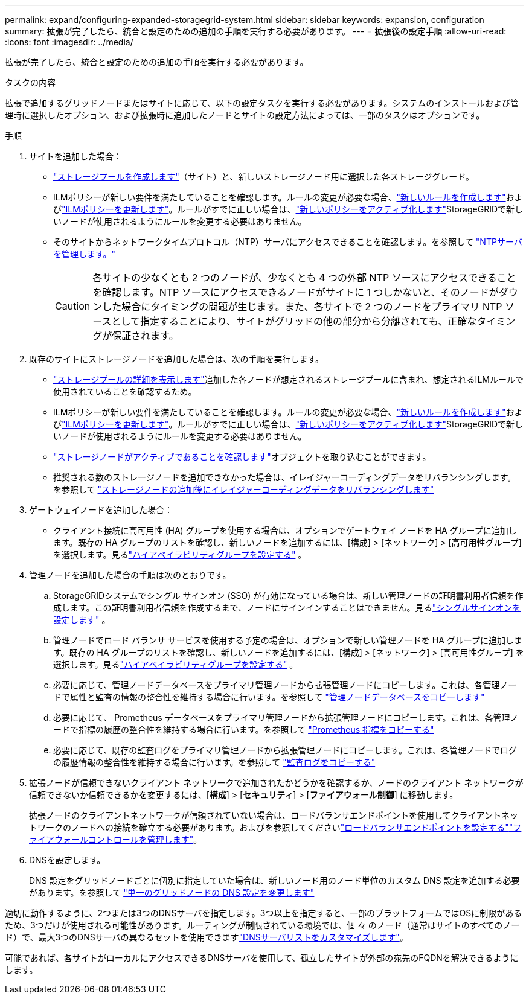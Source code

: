 ---
permalink: expand/configuring-expanded-storagegrid-system.html 
sidebar: sidebar 
keywords: expansion, configuration 
summary: 拡張が完了したら、統合と設定のための追加の手順を実行する必要があります。 
---
= 拡張後の設定手順
:allow-uri-read: 
:icons: font
:imagesdir: ../media/


[role="lead"]
拡張が完了したら、統合と設定のための追加の手順を実行する必要があります。

.タスクの内容
拡張で追加するグリッドノードまたはサイトに応じて、以下の設定タスクを実行する必要があります。システムのインストールおよび管理時に選択したオプション、および拡張時に追加したノードとサイトの設定方法によっては、一部のタスクはオプションです。

.手順
. サイトを追加した場合：
+
** link:../ilm/creating-storage-pool.html["ストレージプールを作成します"]（サイト）と、新しいストレージノード用に選択した各ストレージグレード。
** ILMポリシーが新しい要件を満たしていることを確認します。ルールの変更が必要な場合、link:../ilm/access-create-ilm-rule-wizard.html["新しいルールを作成します"]およびlink:../ilm/creating-ilm-policy.html["ILMポリシーを更新します"]。ルールがすでに正しい場合は、link:../ilm/creating-ilm-policy.html#activate-ilm-policy["新しいポリシーをアクティブ化します"]StorageGRIDで新しいノードが使用されるようにルールを変更する必要はありません。
** そのサイトからネットワークタイムプロトコル（NTP）サーバにアクセスできることを確認します。を参照して link:../maintain/configuring-ntp-servers.html["NTPサーバを管理します。"]
+

CAUTION: 各サイトの少なくとも 2 つのノードが、少なくとも 4 つの外部 NTP ソースにアクセスできることを確認します。NTP ソースにアクセスできるノードがサイトに 1 つしかないと、そのノードがダウンした場合にタイミングの問題が生じます。また、各サイトで 2 つのノードをプライマリ NTP ソースとして指定することにより、サイトがグリッドの他の部分から分離されても、正確なタイミングが保証されます。



. 既存のサイトにストレージノードを追加した場合は、次の手順を実行します。
+
** link:../ilm/viewing-storage-pool-details.html["ストレージプールの詳細を表示します"]追加した各ノードが想定されるストレージプールに含まれ、想定されるILMルールで使用されていることを確認するため。
** ILMポリシーが新しい要件を満たしていることを確認します。ルールの変更が必要な場合、link:../ilm/access-create-ilm-rule-wizard.html["新しいルールを作成します"]およびlink:../ilm/creating-ilm-policy.html["ILMポリシーを更新します"]。ルールがすでに正しい場合は、link:../ilm/creating-ilm-policy.html#activate-ilm-policy["新しいポリシーをアクティブ化します"]StorageGRIDで新しいノードが使用されるようにルールを変更する必要はありません。
** link:verifying-storage-node-is-active.html["ストレージノードがアクティブであることを確認します"]オブジェクトを取り込むことができます。
** 推奨される数のストレージノードを追加できなかった場合は、イレイジャーコーディングデータをリバランシングします。を参照して link:rebalancing-erasure-coded-data-after-adding-storage-nodes.html["ストレージノードの追加後にイレイジャーコーディングデータをリバランシングします"]


. ゲートウェイノードを追加した場合：
+
** クライアント接続に高可用性 (HA) グループを使用する場合は、オプションでゲートウェイ ノードを HA グループに追加します。既存の HA グループのリストを確認し、新しいノードを追加するには、[構成] > [ネットワーク] > [高可用性グループ] を選択します。見るlink:../admin/configure-high-availability-group.html["ハイアベイラビリティグループを設定する"] 。


. 管理ノードを追加した場合の手順は次のとおりです。
+
.. StorageGRIDシステムでシングル サインオン (SSO) が有効になっている場合は、新しい管理ノードの証明書利用者信頼を作成します。この証明書利用者信頼を作成するまで、ノードにサインインすることはできません。見るlink:../admin/configure-sso.html["シングルサインオンを設定します"] 。
.. 管理ノードでロード バランサ サービスを使用する予定の場合は、オプションで新しい管理ノードを HA グループに追加します。既存の HA グループのリストを確認し、新しいノードを追加するには、[構成] > [ネットワーク] > [高可用性グループ] を選択します。見るlink:../admin/configure-high-availability-group.html["ハイアベイラビリティグループを設定する"] 。
.. 必要に応じて、管理ノードデータベースをプライマリ管理ノードから拡張管理ノードにコピーします。これは、各管理ノードで属性と監査の情報の整合性を維持する場合に行います。を参照して link:copying-admin-node-database.html["管理ノードデータベースをコピーします"]
.. 必要に応じて、 Prometheus データベースをプライマリ管理ノードから拡張管理ノードにコピーします。これは、各管理ノードで指標の履歴の整合性を維持する場合に行います。を参照して link:copying-prometheus-metrics.html["Prometheus 指標をコピーする"]
.. 必要に応じて、既存の監査ログをプライマリ管理ノードから拡張管理ノードにコピーします。これは、各管理ノードでログの履歴情報の整合性を維持する場合に行います。を参照して link:copying-audit-logs.html["監査ログをコピーする"]


. 拡張ノードが信頼できないクライアント ネットワークで追加されたかどうかを確認するか、ノードのクライアント ネットワークが信頼できないか信頼できるかを変更するには、[*構成*] > [*セキュリティ*] > [*ファイアウォール制御*] に移動します。
+
拡張ノードのクライアントネットワークが信頼されていない場合は、ロードバランサエンドポイントを使用してクライアントネットワークのノードへの接続を確立する必要があります。およびを参照してくださいlink:../admin/configuring-load-balancer-endpoints.html["ロードバランサエンドポイントを設定する"]link:../admin/manage-firewall-controls.html["ファイアウォールコントロールを管理します"]。

. DNSを設定します。
+
DNS 設定をグリッドノードごとに個別に指定していた場合は、新しいノード用のノード単位のカスタム DNS 設定を追加する必要があります。を参照して link:../maintain/modifying-dns-configuration-for-single-grid-node.html["単一のグリッドノードの DNS 設定を変更します"]



適切に動作するように、2つまたは3つのDNSサーバを指定します。3つ以上を指定すると、一部のプラットフォームではOSに制限があるため、3つだけが使用される可能性があります。ルーティングが制限されている環境では、個 々 のノード（通常はサイトのすべてのノード）で、最大3つのDNSサーバの異なるセットを使用できますlink:../maintain/modifying-dns-configuration-for-single-grid-node.html["DNSサーバリストをカスタマイズします"]。

可能であれば、各サイトがローカルにアクセスできるDNSサーバを使用して、孤立したサイトが外部の宛先のFQDNを解決できるようにします。
